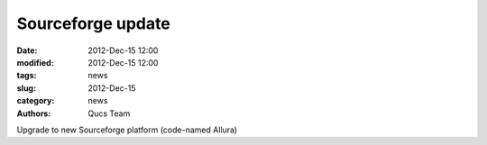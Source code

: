 Sourceforge update
##################

:date: 2012-Dec-15 12:00
:modified: 2012-Dec-15 12:00
:tags: news
:slug: 2012-Dec-15
:category: news
:authors: Qucs Team

Upgrade to new Sourceforge platform (code-named Allura)
